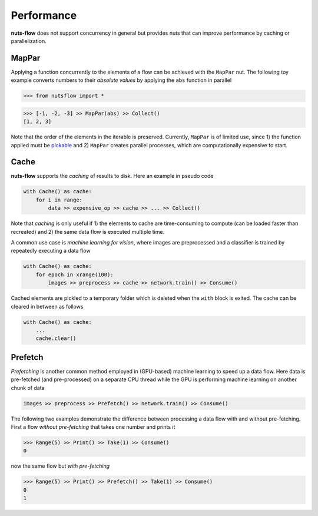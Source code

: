 Performance
===========

**nuts-flow** does not support concurrency in general but provides
nuts that can improve performance by caching or parallelization.


MapPar
------

Applying a function concurrently to the elements of a flow can be achieved
with the ``MapPar`` nut. The following toy example converts numbers to their
*absolute values* by applying the ``abs`` function in parallel

>>> from nutsflow import *

>>> [-1, -2, -3] >> MapPar(abs) >> Collect()
[1, 2, 3]

Note that the order of the elements in the iterable is preserved.
Currently, ``MapPar`` is of limited use, since 1) the function applied 
must be `pickable <https://docs.python.org/2/library/pickle.html>`_
and 2) ``MapPar`` creates parallel processes, which are computationally 
expensive to start. 


Cache
-----

**nuts-flow** supports the *caching* of results to disk. Here an 
example in pseudo code

.. code:: python

  with Cache() as cache:
      for i in range:
          data >> expensive_op >> cache >> ... >> Collect()

Note that *caching* is only useful if 1) the elements to cache are
time-consuming to compute (can be loaded faster than recreated)
and 2) the same data flow is executed multiple time.

A common use case is *machine learning for vision*, where images
are preprocessed and a classifier is trained by repeatedly executing 
a data flow  


.. code:: python

  with Cache() as cache:
      for epoch in xrange(100):
          images >> preprocess >> cache >> network.train() >> Consume()

Cached elements are pickled to a temporary folder which is deleted
when the ``with`` block is exited. The cache can be cleared in between
as follows

.. code:: python

  with Cache() as cache:
      ...
      cache.clear()


Prefetch
--------

*Prefetching* is another common method employed in (GPU-based) machine learning
to speed up a data flow. Here data is pre-fetched (and pre-processed) 
on a separate CPU thread while the GPU is performing machine learning 
on another chunk of data

.. code:: python
   
   images >> preprocess >> Prefetch() >> network.train() >> Consume()


The following two examples demonstrate the difference between processing
a data flow with and without pre-fetching. First a flow *without pre-fetching*
that takes one number and prints it

>>> Range(5) >> Print() >> Take(1) >> Consume()
0

now the same flow but *with pre-fetching*

>>> Range(5) >> Print() >> Prefetch() >> Take(1) >> Consume()
0
1



